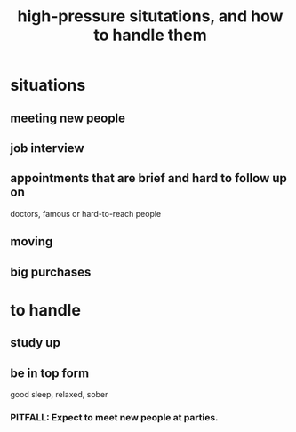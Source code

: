 :PROPERTIES:
:ID:       514fe55a-d22c-4e6a-9b0f-3a01a89742db
:ROAM_ALIASES: "pressure: anticipate and handle"
:END:
#+title: high-pressure situtations, and how to handle them
* situations
** meeting new people
** job interview
** appointments that are brief and hard to follow up on
   doctors, famous or hard-to-reach people
** moving
** big purchases
* to handle
** study up
** be in top form
   good sleep, relaxed, sober
*** PITFALL: Expect to meet new people at parties.
